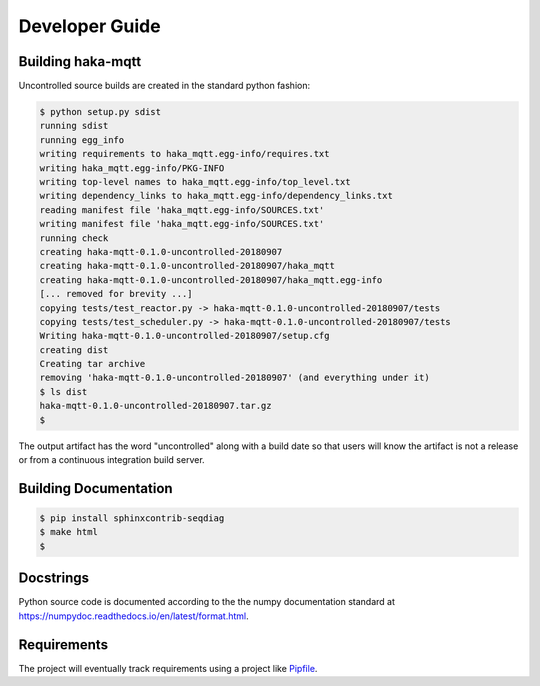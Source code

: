 ================
Developer Guide
================

Building haka-mqtt
===================

Uncontrolled source builds are created in the standard python fashion:

.. code-block:: none

    $ python setup.py sdist
    running sdist
    running egg_info
    writing requirements to haka_mqtt.egg-info/requires.txt
    writing haka_mqtt.egg-info/PKG-INFO
    writing top-level names to haka_mqtt.egg-info/top_level.txt
    writing dependency_links to haka_mqtt.egg-info/dependency_links.txt
    reading manifest file 'haka_mqtt.egg-info/SOURCES.txt'
    writing manifest file 'haka_mqtt.egg-info/SOURCES.txt'
    running check
    creating haka-mqtt-0.1.0-uncontrolled-20180907
    creating haka-mqtt-0.1.0-uncontrolled-20180907/haka_mqtt
    creating haka-mqtt-0.1.0-uncontrolled-20180907/haka_mqtt.egg-info
    [... removed for brevity ...]
    copying tests/test_reactor.py -> haka-mqtt-0.1.0-uncontrolled-20180907/tests
    copying tests/test_scheduler.py -> haka-mqtt-0.1.0-uncontrolled-20180907/tests
    Writing haka-mqtt-0.1.0-uncontrolled-20180907/setup.cfg
    creating dist
    Creating tar archive
    removing 'haka-mqtt-0.1.0-uncontrolled-20180907' (and everything under it)
    $ ls dist
    haka-mqtt-0.1.0-uncontrolled-20180907.tar.gz
    $

The output artifact has the word "uncontrolled" along with a build date
so that users will know the artifact is not a release or from a
continuous integration build server.


Building Documentation
=======================

.. code-block:: none

    $ pip install sphinxcontrib-seqdiag
    $ make html
    $


Docstrings
===========

Python source code is documented according to the the numpy
documentation standard at
https://numpydoc.readthedocs.io/en/latest/format.html.

Requirements
=============

The project will eventually track requirements using a project like
`Pipfile <https://github.com/pypa/pipfile>`_.


